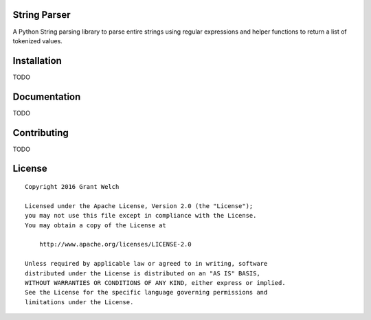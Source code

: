 String Parser
==============

.. pypi-buttons
.. ci-buttons

A Python String parsing library to parse entire strings using regular
expressions and helper functions to return a list of tokenized values.

Installation
============

TODO

Documentation
=============

TODO

Contributing
============

TODO

License
=======
::

  Copyright 2016 Grant Welch

  Licensed under the Apache License, Version 2.0 (the "License");
  you may not use this file except in compliance with the License.
  You may obtain a copy of the License at

      http://www.apache.org/licenses/LICENSE-2.0

  Unless required by applicable law or agreed to in writing, software
  distributed under the License is distributed on an "AS IS" BASIS,
  WITHOUT WARRANTIES OR CONDITIONS OF ANY KIND, either express or implied.
  See the License for the specific language governing permissions and
  limitations under the License.


